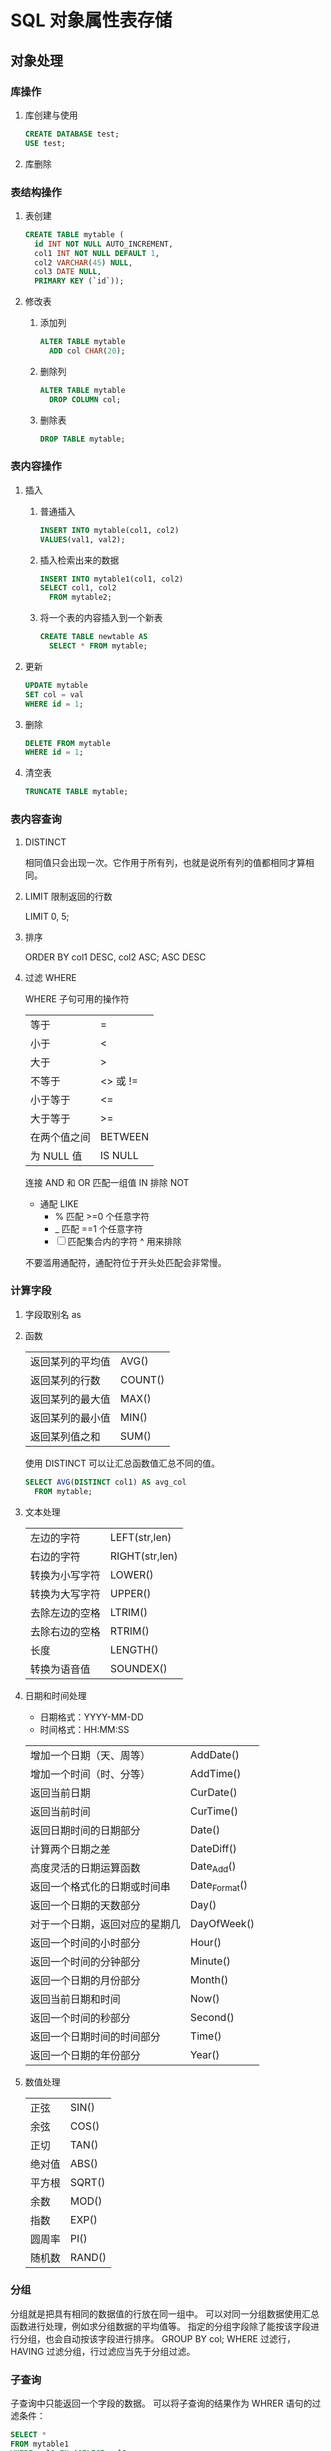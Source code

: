 * SQL 对象属性表存储
** 对象处理
*** 库操作 
**** 库创建与使用
     #+begin_src sql
       CREATE DATABASE test;
       USE test;
     #+end_src
**** 库删除
*** 表结构操作
**** 表创建
     #+begin_src sql
       CREATE TABLE mytable (
         id INT NOT NULL AUTO_INCREMENT,
         col1 INT NOT NULL DEFAULT 1,
         col2 VARCHAR(45) NULL,
         col3 DATE NULL,
         PRIMARY KEY (`id`));
     #+end_src
**** 修改表
*****  添加列
      #+begin_src sql
        ALTER TABLE mytable
          ADD col CHAR(20);
      #+end_src
***** 删除列
      #+begin_src sql
        ALTER TABLE mytable
          DROP COLUMN col;
      #+end_src
***** 删除表
      #+begin_src sql
        DROP TABLE mytable;
      #+end_src
*** 表内容操作 
**** 插入
***** 普通插入
      #+begin_src sql
        INSERT INTO mytable(col1, col2)
        VALUES(val1, val2);
      #+end_src
***** 插入检索出来的数据
      #+begin_src sql
        INSERT INTO mytable1(col1, col2)
        SELECT col1, col2
          FROM mytable2;
          #+end_src
***** 将一个表的内容插入到一个新表
      #+begin_src sql
        CREATE TABLE newtable AS
          SELECT * FROM mytable;
      #+end_src
**** 更新
      #+begin_src sql
   UPDATE mytable
   SET col = val
   WHERE id = 1;
      #+end_src
**** 删除
      #+begin_src sql
   DELETE FROM mytable
   WHERE id = 1;
      #+end_src
**** 清空表
      #+begin_src sql
   TRUNCATE TABLE mytable;
      #+end_src
*** 表内容查询
**** DISTINCT
     相同值只会出现一次。它作用于所有列，也就是说所有列的值都相同才算相同。
**** LIMIT 限制返回的行数
     LIMIT 0, 5;
**** 排序
     ORDER BY col1 DESC, col2 ASC;
     ASC DESC
**** 过滤 WHERE 
   WHERE 子句可用的操作符
   | 等于         | =        |
   | 小于         | <        |
   | 大于         | >        |
   | 不等于       | <> 或 != |
   | 小于等于     | <=       |
   | 大于等于     | >=       |
   | 在两个值之间 | BETWEEN  |
   | 为 NULL 值   | IS NULL  |


   连接 AND 和 OR
   匹配一组值 IN
   排除 NOT
   
   - 通配 LIKE 
     - % 匹配 >=0 个任意字符
     - _  匹配 ==1 个任意字符
     - [ ]  匹配集合内的字符 ^ 用来排除
   不要滥用通配符，通配符位于开头处匹配会非常慢。
***  计算字段
**** 字段取别名  as 
**** 函数
     | 返回某列的平均值 | AVG()   |
     | 返回某列的行数   | COUNT() |
     | 返回某列的最大值 | MAX()   |
     | 返回某列的最小值 | MIN()   |
     | 返回某列值之和   | SUM()   |

     使用 DISTINCT 可以让汇总函数值汇总不同的值。
     #+begin_src sql
       SELECT AVG(DISTINCT col1) AS avg_col
         FROM mytable;
     #+end_src
**** 文本处理
   | 左边的字符     | LEFT(str,len)  |
   | 右边的字符     | RIGHT(str,len) |
   | 转换为小写字符 | LOWER()        |
   | 转换为大写字符 | UPPER()        |
   | 去除左边的空格 | LTRIM()        |
   | 去除右边的空格 | RTRIM()        |
   | 长度           | LENGTH()       |
   | 转换为语音值   | SOUNDEX()      |
**** 日期和时间处理
   - 日期格式：YYYY-MM-DD
   - 时间格式：HH:MM:SS

   | 增加一个日期（天、周等）       | AddDate()     |
   | 增加一个时间（时、分等）       | AddTime()     |
   | 返回当前日期                   | CurDate()     |
   | 返回当前时间                   | CurTime()     |
   | 返回日期时间的日期部分         | Date()        |
   | 计算两个日期之差               | DateDiff()    |
   | 高度灵活的日期运算函数         | Date_Add()    |
   | 返回一个格式化的日期或时间串   | Date_Format() |
   | 返回一个日期的天数部分         | Day()         |
   | 对于一个日期，返回对应的星期几 | DayOfWeek()   |
   | 返回一个时间的小时部分         | Hour()        |
   | 返回一个时间的分钟部分         | Minute()      |
   | 返回一个日期的月份部分         | Month()       |
   | 返回当前日期和时间             | Now()         |
   | 返回一个时间的秒部分           | Second()      |
   | 返回一个日期时间的时间部分     | Time()        |
   | 返回一个日期的年份部分         | Year()        |
**** 数值处理
   | 正弦   | SIN()  |
   | 余弦   | COS()  |
   | 正切   | TAN()  |
   | 绝对值 | ABS()  |
   | 平方根 | SQRT() |
   | 余数   | MOD()  |
   | 指数   | EXP()  |
   | 圆周率 | PI()   |
   | 随机数 | RAND() |
*** 分组
   分组就是把具有相同的数据值的行放在同一组中。
  可以对同一分组数据使用汇总函数进行处理，例如求分组数据的平均值等。
   指定的分组字段除了能按该字段进行分组，也会自动按该字段进行排序。
  GROUP BY col;
  WHERE 过滤行，HAVING 过滤分组，行过滤应当先于分组过滤。
*** 子查询
   子查询中只能返回一个字段的数据。
   可以将子查询的结果作为 WHRER 语句的过滤条件：
#+begin_src sql
   SELECT *
   FROM mytable1
   WHERE col1 IN (SELECT col2
                  FROM mytable2);
   下面的语句可以检索出客户的订单数量，子查询语句会对第一个查询检索出的每个客户执行一次：

   ```sql
   SELECT cust_name, (SELECT COUNT(*)
                      FROM Orders
                      WHERE Orders.cust_id = Customers.cust_id)
                      AS orders_num
   FROM Customers
   ORDER BY cust_name;
   #+end_src
*** 连接
    连接用于连接多个表，使用 JOIN 关键字，并且条件语句使用 ON 而不是 WHERE。
    连接可以替换子查询，并且比子查询的效率一般会更快。
   可以用 AS 给列名、计算字段和表名取别名，给表名取别名是为了简化 SQL 语句以及连接相同表。
**** 内连接
     内连接又称等值连接，使用 INNER JOIN 关键字。

   ```sql
   SELECT A.value, B.value
   FROM tablea AS A INNER JOIN tableb AS B
   ON A.key = B.key;
   ```

   可以不明确使用 INNER JOIN，而使用普通查询并在 WHERE 中将两个表中要连接的列用
   等值方法连接起来。

   ```sql
   SELECT A.value, B.value
   FROM tablea AS A, tableb AS B
   WHERE A.key = B.key;
   ```

   在没有条件语句的情况下返回笛卡尔积。
**** 自连接
     自连接可以看成内连接的一种，只是连接的表是自身而已。

     一张员工表，包含员工姓名和员工所属部门，要找出与 Jim 处在同一部门的所有员工姓名。

     子查询版本

   ```sql
   SELECT name
   FROM employee
   WHERE department = (
         SELECT department
         FROM employee
         WHERE name = "Jim");
   ```

   自连接版本

   ```sql
   SELECT e1.name
   FROM employee AS e1 INNER JOIN employee AS e2
   ON e1.department = e2.department
         AND e2.name = "Jim";
   ```
**** 自然连接
     自然连接是把同名列通过等值测试连接起来的，同名列可以有多个。

     内连接和自然连接的区别：内连接提供连接的列，而自然连接自动连接所有同名列。

   ```sql
   SELECT A.value, B.value
   FROM tablea AS A NATURAL JOIN tableb AS B;
   ```
**** 外连接
   外连接保留了没有关联的那些行。分为左外连接，右外连接以及全外连接，左外连接就
   是保留左表没有关联的行。

   检索所有顾客的订单信息，包括还没有订单信息的顾客。

   ```sql
   SELECT Customers.cust_id, Orders.order_num
   FROM Customers LEFT OUTER JOIN Orders
   ON Customers.cust_id = Orders.cust_id;
   ```

   customers 表：

   | cust_id | cust_name |
   |       1 | a         |
   |       2 | b         |
   |       3 | c         |

   orders 表：

   | order_id | cust_id |
   |        1 |       1 |
   |        2 |       1 |
   |        3 |       3 |
   |        4 |       3 |

   结果：

   | cust_id | cust_name | order_id |
   |       1 | a         |        1 |
   |       1 | a         |        2 |
   |       3 | c         |        3 |
   |       3 | c         |        4 |
   |       2 | b         |     Null |
**** 组合查询
   使用 **UNION** 来组合两个查询，如果第一个查询返回 M 行，第二个查询返回 N 行，
   那么组合查询的结果一般为 M+N 行。

   每个查询必须包含相同的列、表达式和聚集函数。

   默认会去除相同行，如果需要保留相同行，使用 UNION ALL。

   只能包含一个 ORDER BY 子句，并且必须位于语句的最后。

   ```sql
   SELECT col
   FROM mytable
   WHERE col = 1
   UNION
   SELECT col
   FROM mytable
   WHERE col =2;
   ```
*** 视图

   视图是虚拟的表，本身不包含数据，也就不能对其进行索引操作。

   对视图的操作和对普通表的操作一样。

   视图具有如下好处：

   - 简化复杂的 SQL 操作，比如复杂的连接；
   - 只使用实际表的一部分数据；
   - 通过只给用户访问视图的权限，保证数据的安全性；
   - 更改数据格式和表示。

   ```sql
   CREATE VIEW myview AS
   SELECT Concat(col1, col2) AS concat_col, col3*col4 AS compute_col
   FROM mytable
   WHERE col5 = val;
   ```
*** 存储过程

   存储过程可以看成是对一系列 SQL 操作的批处理。

   使用存储过程的好处：

   - 代码封装，保证了一定的安全性；
   - 代码复用；
   - 由于是预先编译，因此具有很高的性能。

   命令行中创建存储过程需要自定义分隔符，因为命令行是以 ; 为结束符，而存储过程中也包含了分号，因此会错误把这部分分号当成是结束符，造成语法错误。

   包含 in、out 和 inout 三种参数。

   给变量赋值都需要用 select into 语句。

   每次只能给一个变量赋值，不支持集合的操作。

   ```sql
   delimiter //

   create procedure myprocedure( out ret int )
       begin
           declare y int;
           select sum(col1)
           from mytable
           into y;
           select y*y into ret;
       end //

   delimiter ;
   ```

   ```sql
   call myprocedure(@ret);
   select @ret;
   ```
*** 游标
   在存储过程中使用游标可以对一个结果集进行移动遍历。

   游标主要用于交互式应用，其中用户需要对数据集中的任意行进行浏览和修改。

   使用游标的四个步骤：

   1. 声明游标，这个过程没有实际检索出数据；
   2. 打开游标；
   3. 取出数据；
   4. 关闭游标；

   #+begin_src sql
   delimiter //
   create procedure myprocedure(out ret int)
       begin
           declare done boolean default 0;

           declare mycursor cursor for
           select col1 from mytable;
           # 定义了一个 continue handler，当 sqlstate '02000' 这个条件出现时，会执行 set done = 1
           declare continue handler for sqlstate '02000' set done = 1;

           open mycursor;

           repeat
               fetch mycursor into ret;
               select ret;
           until done end repeat;

           close mycursor;
       end //
    delimiter ;
   #+end_src
    
*** 触发器
   触发器会在某个表执行以下语句时而自动执行：DELETE、INSERT、UPDATE。

   触发器必须指定在语句执行之前还是之后自动执行，之前执行使用 BEFORE 关键字，之
   后执行使用 AFTER 关键字。BEFORE 用于数据验证和净化，AFTER 用于审计跟踪，将修
   改记录到另外一张表中。

   INSERT 触发器包含一个名为 NEW 的虚拟表。

   #+begin_src sql
   CREATE TRIGGER mytrigger AFTER INSERT ON mytable
   FOR EACH ROW SELECT NEW.col into @result;

   SELECT @result; -- 获取结果
   #+end_src

   DELETE 触发器包含一个名为 OLD 的虚拟表，并且是只读的。

   UPDATE 触发器包含一个名为 NEW 和一个名为 OLD 的虚拟表，其中 NEW 是可以被修改
   的，而 OLD 是只读的。

   MySQL 不允许在触发器中使用 CALL 语句，也就是不能调用存储过程。
*** 事务管理

   基本术语：

   - 事务（transaction）指一组 SQL 语句；
   - 回退（rollback）指撤销指定 SQL 语句的过程；
   - 提交（commit）指将未存储的 SQL 语句结果写入数据库表；
   - 保留点（savepoint）指事务处理中设置的临时占位符（placeholder），你可以对它发布回退（与回退整个事务处理不同）。

   不能回退 SELECT 语句，回退 SELECT 语句也没意义；也不能回退 CREATE 和 DROP 语句。

   MySQL 的事务提交默认是隐式提交，每执行一条语句就把这条语句当成一个事务然后进行提交。当出现 START TRANSACTION 语句时，会关闭隐式提交；当 COMMIT 或 ROLLBACK 语句执行后，事务会自动关闭，重新恢复隐式提交。

   通过设置 autocommit 为 0 可以取消自动提交；autocommit 标记是针对每个连接而不是针对服务器的。

   如果没有设置保留点，ROLLBACK 会回退到 START TRANSACTION 语句处；如果设置了保留点，并且在 ROLLBACK 中指定该保留点，则会回退到该保留点。

   ```sql
   START TRANSACTION
   // ...
   SAVEPOINT delete1
   // ...
   ROLLBACK TO delete1
   // ...
   COMMIT
   ```
*** 字符集

   基本术语：

   - 字符集为字母和符号的集合；
   - 编码为某个字符集成员的内部表示；
   - 校对字符指定如何比较，主要用于排序和分组。

   除了给表指定字符集和校对外，也可以给列指定：

   ```sql
   CREATE TABLE mytable
   (col VARCHAR(10) CHARACTER SET latin COLLATE latin1_general_ci )
   DEFAULT CHARACTER SET hebrew COLLATE hebrew_general_ci;
   ```

   可以在排序、分组时指定校对：

   ```sql
   SELECT *
   FROM mytable
   ORDER BY col COLLATE latin1_general_ci;
   ```

*** 权限管理

   MySQL 的账户信息保存在 mysql 这个数据库中。

   ```sql
   USE mysql;
   SELECT user FROM user;
   ```

   **创建账户** 

   新创建的账户没有任何权限。

   ```sql
   CREATE USER myuser IDENTIFIED BY 'mypassword';
   ```

   **修改账户名** 

   ```sql
   RENAME myuser TO newuser;
   ```

   **删除账户** 

   ```sql
   DROP USER myuser;
   ```

   **查看权限** 

   ```sql
   SHOW GRANTS FOR myuser;
   ```

   **授予权限** 

   账户用 username@host 的形式定义，username@% 使用的是默认主机名。

   ```sql
   GRANT SELECT, INSERT ON mydatabase.* TO myuser;
   ```

   **删除权限** 

   GRANT 和 REVOKE 可在几个层次上控制访问权限：

   - 整个服务器，使用 GRANT ALL 和 REVOKE ALL；
   - 整个数据库，使用 ON database.\*；
   - 特定的表，使用 ON database.table；
   - 特定的列；
   - 特定的存储过程。

   ```sql
   REVOKE SELECT, INSERT ON mydatabase.* FROM myuser;
   ```

   **更改密码** 

   必须使用 Password() 函数

   ```sql
   SET PASSWROD FOR myuser = Password('new_password');
   ```

**** 无密码登录
    $HOME/.my.cnf 文件来读取特定的启动命令和设置。
    [client]
    password = test
    $ chmod 400 .my.cnf
* oracle
  1、查找表的所有索引（包括索引名，类型，构成列）：
  select t.*,i.index_type from user_ind_columns t,user_indexes i where t.index_name = i.index_name and t.table_name = i.table_name and t.table_name = 要查询的表
  2、查找表的主键（包括名称，构成列）：
  
  select cu.* from user_cons_columns cu, user_constraints au where cu.constraint_name = au.constraint_name and au.constraint_type = 'P' and au.table_name = 要查询的表
  
  3、查找表的唯一性约束（包括名称，构成列）：
  select column_name from user_cons_columns cu, user_constraints au where cu.constraint_name = au.constraint_name and au.constraint_type = 'U' and au.table_name = 要查询的表
  
  4、查找表的外键（包括名称，引用表的表名和对应的键名，下面是分成多步查询）：
  select * from user_constraints c where c.constraint_type = 'R' and c.table_name = 要查询的表
  
查询外键约束的列名：
select * from user_cons_columns cl where cl.constraint_name = 外键名称

查询引用表的键的列名：
select * from user_cons_columns cl where cl.constraint_name = 外键引用表的键名

5、查询表的所有列及其属性
select t.*,c.COMMENTS from user_tab_columns t,user_col_comments c where t.table_name = c.table_name and t.column_name = c.column_name and t.table_name = 要查询的表

6、查询所有表
select* from tabs
* Tsql
** 安装
*** Import the public repository GPG keys:
   wget -qO- https://packages.microsoft.com/keys/microsoft.asc | sudo apt-key add -
*** 添加到仓库列表 Register the Microsoft SQL Server Ubuntu repository:
    sudo add-apt-repository "$(wget -qo- https://packages.microsoft.com/config/ubuntu/16.04/mssql-server-2017.list)"
*** 安装
    sudo apt-get update
    sudo apt-get install -y mssql-server
*** 设置 sa 的密码
    sudo /opt/mssql/bin/mssql-conf setup
*** 运行
    systemctl status mssql-server
*** 远程连接, 防火墙打开 1433 端口
** 连接
   sqlcmd -S localhost -U SA -P '<YourPassword>'
   tsql -S 127.0.0.1 -U sa -P Wuming123  
   If you later decide to connect remotely, specify the machine name or IP address for the -S parameter, and make sure port 1433 is open on your firewall.
   远程连接 确保端口 1433 打开
** 数据类型
*** 精确数值类型
    bigint	-9,223,372,036,854,775,808	9,223,372,036,854,775,807
    int	2,147,483,648	2,147,483,647
    smallint	-32,768	32,767
    tinyint	0	255
    bit	0	1
    decimal	-10 ^ 38 加 1	10 ^ 38 -1
    numeric	-10 ^ 38 加 1	10 ^ 38 -1
    money	-922,337,203,685,477.5808	+922,337,203,685,477.5807
    smallmoney	-214,748.3648	+214,748.3647
    数字和小数是固定精度和标度数据类型，在功能上等效。

*** 近似数值类型
    Float	-1.79E + 308	1.79E + 308
    Real	-3.40E + 38	3.40E + 38
*** 日期和时间类型
    datetime (3.33 毫秒精度)
    1753 年 1 月 1 日	9999 年 12 月 31 日
    
    smalldatetime(1 分钟精度)
    1900 年 1 月 1 日	2079 年 6 月 6 日
    
    date(1 天的精度。在 SQL Server 2008 中引入)
    0001 年 1 月 1 日	9999 年 12 月 31 日
    
    datetimeoffset(100 纳秒的精度。在 SQL Server 2008 中引入)
    0001 年 1 月 1 日
    9999 年 12 月 31 日
    
    datetime2(100 纳秒的精度。在 SQL Server 2008 中引入)
    0001 年 1 月 1 日	9999 年 12 月 31 日
    
    time(100 纳秒的精度。在 SQL Server 2008 中引入)
    00：00：00.0000000	23：59：59.9999999
*** 字符型
     char 固定长度的非 Unicode 字符数据，最大长度为 8,000 个字符。
     varchar 最大长度为 8,000 个字符的可变长度非 Unicode 数据。
     Varchar (max) 可变长度的非 Unicode 数据，最大长度为 231 个字符（在 SQL Server 2005 中引入）。
     text 可变长度非 Unicode 数据，最大长度为 2,147,483,647 个字符。

*** Unicode
    nchar 固定长度的 Unicode 数据，最大长度为 4,000 个字符。
    nvarchar 最大长度为 4,000 个字符的可变长度 Unicode 数据。
    Nvarchar (max) 最大长度为 230 个字符的可变长度 Unicode 数据（在 SQL Server 2005 中引入）。
    ntext 最大长度为 1,073,741,823 个字符的可变长度 Unicode 数据。

*** 二进制字符串
 binary 固定长度二进制数据，最大长度为 8,000 字节。
 varbinary 最大长度为 8,000 字节的可变长度二进制数据。
 varbinary(max) 最大长度为 231 字节的可变长度二进制数据（在 SQL Server 2005 中引入）。
 image 最大长度为 2,147,483,647 字节的可变长度二进制数据。

*** 其他数据类型
    SQL_VARIANT -存储各种 SQL Server 支持的数据类型的值，text，ntext 和 timestamp 除外。
    TIMESTAMP -时间戳是指格林威治时间 1970 年 01 月 01 日 00 时 00 分 00 秒(北京时间 1970 年 01 月 01 日 08 时 00 分 00 秒)起至现在的总秒数。
    UNIQUEIDENTIFIER  -存储全局唯一标识符（GUID）。
    XML -存储 XML 数据。 您可以将 XML 实例存储在列或变量中（在 SQL Server 2005 中引入）。
    CURSOR -对游标的引用。
    TABLE -存储结果集以供稍后处理。
    HIERARCHYID -用于表示层次结构中位置的可变长度的系统数据类型（在 SQL Server 2008 中引入）。

** 使用
*** 显示库属性
**** 显示库 
     select [name] from [sysdatabases] order by [name]
     select name from sysdatabases
**** 显示库表
     select [id], [name] from [sysobjects] where [type] = 'u' order by [name]
     SELECT name FROM sysobjects WHERE xtype = 'U'
*** 操作库
**** 创建
     CREATE DATABASE $DATABASENAME
**** 删除
     DROP DATBASE $DATABASENAME
**** 使用某个库
     use $NAME
*** 操作表
**** 创建表
     字段自增 IDENTITY(1, 1)
  #+BEGIN_SRC sql
      CREATE TABLE $tablename( 
       ID   INT              NOT NULL, 
       NAME VARCHAR (20)     NOT NULL, 
       AGE  INT              NOT NULL, 
       ADDRESS  CHAR (25) , 
       SALARY   DECIMAL (18, 2),        
       PRIMARY KEY (ID));
  #+END_SRC
**** 删除表
     DROP TABLE $table_name;
**** 插入记录
     INSERT INTO $table_name [(column1, column2, column3,...columnN)]   
     VALUES (value1, value2, value3,...valueN); 

     所有列添加值，请确保值的顺序与表中的列的顺序相同。 
     INSERT INTO TABLE_NAME VALUES (value1,value2,value3,...valueN);
**** 使用另一个表填充一个表
     #+BEGIN_SRC sql
       INSERT INTO first_table_name  
               SELECT column1, column2, ...columnN  
                 FROM second_table_name 
                     [WHERE condition];
     #+END_SRC
**** 查询
     SELECT 语句用于从以结果表的形式返回从数据库中提取的数据。 这些结果表称为结果集。
     SELECT column1, column2, columnN FROM table_name;
**** 查几条
     SELECT TOP $N * FROM $tablename
**** 更新（UPDATE)
     #+BEGIN_SRC sql
         UPDATE table_name 
         SET column1 = value1, column2 = value2...., columnN = valueN 
         WHERE [condition];
     #+END_SRC

  您可以使用 AND 或 OR 运算符组合 N 个条件。

**** 删除（DELETE)
     #+BEGIN_SRC sql
     DELETE FROM table_name 
     WHERE [condition]; 
     #+END_SRC
**** 排序 ORDER BY
     #+BEGIN_SRC sql
          SELECT column-list  
       FROM table_name  
       [WHERE condition]  
       [ORDER BY column1, column2, .. columnN] [ASC | DESC];
       您可以在 ORDER BY 子句中使用多个列。 确保您使用的任何列进行排序，该列应该在列表中。
     #+END_SRC
**** 分组 GROUP BY
  #+BEGIN_SRC sql
  SELECT column1, column2 
  FROM table_name 
  WHERE [ conditions ] 
  GROUP BY column1, column2 
  ORDER BY column1, column2 

  SELECT NAME, SUM(SALARY) as [sum of salary] FROM CUSTOMERS 
     GROUP BY NAME;

  SELECT NAME, SUM(SALARY) as [sum of salary] FROM CUSTOMERS 
     GROUP BY NAME 
  #+END_SRC
**** 唯一 DISTINCT
     消除所有重复记录并仅提取唯一记录。
 #+BEGIN_SRC 
  SELECT DISTINCT column1, column2,.....columnN  
  FROM table_name 
  WHERE [condition] 
 #+END_SRC
**** 连接表
 #+BEGIN_SRC sql

  SELECT ID, NAME, AGE, AMOUNT 
     FROM CUSTOMERS, ORDERS 
     WHERE  CUSTOMERS.ID = ORDERS.CUSTOMER_ID 
  OR 

  SELECT A.ID, A.NAME, A.AGE, B.AMOUNT 
  FROM CUSTOMERS A inner join  ORDERS B on A.ID = B.Customer_ID 
 #+END_SRC
***** 连接类型:
   INNER JOIN -当两个表中都有匹配项时返回行。
   LEFT JOIN -返回左侧表中的所有行，即使右表中没有匹配项。
   RIGHT JOIN -返回右表中的所有行，即使左表中没有匹配项。
   FULL JOIN -在其中一个表中存在匹配项时返回行。
   SELF JOIN -这用于将表连接到自身，就像该表是两个表，临时重命名 MS SQL Server 语句中的至少一个表。
   CARTESIAN JOIN -返回两个或多个联接表中的记录集的笛卡尔乘积。

**** 子查询
  #+BEGIN_SRC sql
    SELECT column_name [, column_name ] 
    FROM   table1 [, table2 ] 
    WHERE  column_name OPERATOR 
       (SELECT column_name [, column_name ] 
       FROM table1 [, table2 ] 
       [WHERE]) 
   
    SELECT *  
       FROM CUSTOMERS
       WHERE ID IN (SELECT ID FROM CUSTOMERS WHERE SALARY > 4500)


    INSERT INTO table_name [ (column1 [, column2 ]) ] 
       SELECT [ *|column1 [, column2 ] 
       FROM table1 [, table2 ] 
       [ WHERE VALUE OPERATOR ]

    UPDATE table 
    SET column_name = new_value 
    [ WHERE OPERATOR [ VALUE ] 
       (SELECT COLUMN_NAME 
       FROM TABLE_NAME) 
       [ WHERE) ] 
   
    DELETE FROM TABLE_NAME 
    [ WHERE OPERATOR [ VALUE ] 
       (SELECT COLUMN_NAME 
       FROM TABLE_NAME) 
       [ WHERE) ] 
  #+END_SRC
**** 联合表 union
     字段必须相同, 字段值必须不同 
    字段值相同 ，用 union all 
    
** 存储过程
用于通过将相同的数据存储在数据库中来节省写入代码的时间，并通过传递参数获得所需的输出。

!可以用 ALERT 代替 Create
#+BEGIN_SRC sql
Create procedure <procedure_Name> 
As 
Begin 
<SQL Statement> 
End 
Go
#+END_SRC
#+BEGIN_SRC sql

    CREATE PROCEDURE SelectCustomerstabledata 
    AS 
    SELECT * FROM Testdb.Customers 
    GO
#+END_SRC
** 事务
   事务是针对数据库执行的工作单元。 事务是以逻辑顺序完成的单元或工作序列，无论是以用户的手动方式还是以某种数据库程序自动进行。
   实际上，你常常会将许多 SQL 操作分成一组事务一起执行。
*** 事务属性
事务具有以下四个标准属性，通常由首字母缩写 ACID 简称 -
原子性 -确保工作单元内的所有操作成功完成; 否则，事务在故障点处中止，并且先前的操作被回滚到它们的原先状态。
一致性 -确保数据库在成功提交的事务后正确更改状态。
隔离性 -事务之间是独立运行互不相关的。
持久性 -事务一旦被执行,即使系统故障,其结果依然有效。
*** 事务控制
    COMMIT-提交事务。
    ROLLBACK -回滚事务。
    SAVEPOINT -创建事务的回滚节点。
    SET TRANSACTION -设置事务名称。
    
    事务控制命令仅与 DML 命令 INSERT，UPDATE 和 DELETE 一起使用。 在创建表或删除它们时，不能使用它们，因为这些操作会在数据库中自动提交。
    为了在 MS SQL Server 中使用事务控制命令，我们必须以“begin tran”或 begin transaction 命令开始事务，否则这些命令将不起作用。

**** commit 命令
     COMMIT 命令是用于将事务调用的更改保存到数据库的事务命令。 此命令将自上次 COMMIT 或 ROLLBACK 命令以来将所有事务保存到数据库。
     
Begin Tran 
DELETE FROM CUSTOMERS 
   WHERE AGE = 25 
COMMIT 

**** ROLLBACK 命令
     ROLLBACK 命令是用于撤销尚未保存到数据库的事务的事务性命令。 此命令只能用于在发出最后一个 COMMIT 或 ROLLBACK 命令后撤消事务。

语法
以下是 ROLLBACK 命令的语法。

ROLLBACK
例
请参考具有以下记录的 CUSTOMERS 表:

ID  NAME       AGE       ADDRESS            SALARY 
1   Ramesh     32        Ahmedabad          2000.00 
2   Khilan     25        Delhi              1500.00 
3   kaushik    23        Kota               2000.00 
4   Chaitali   25        Mumbai             6500.00 
5   Hardik     27        Bhopal             8500.00 
6   Komal      22        MP                 4500.00 
7   Muffy      24        Indore             10000.00 
下面的命令将从 CUSTOMERS 表中删除年龄等于 25 的用户记录，然后使用 ROLLBACK 命令,回滚数据。

Begin Tran 
DELETE FROM CUSTOMERS 
   WHERE AGE = 25; 
ROLLBACK
使用 ROLLBACK 命令,删除操作不会影响表中的数据,执行后 CUSTOMERS 表结果集如下:
**** SAVEPOINT 命令
SAVEPOINT 命令可以使事务回滚到某个点节点，而不回滚整个事务。

语法
以下是 SAVEPOINT 命令的语法。

SAVE TRANSACTION SAVEPOINT_NAME
此命令仅用于在事务语句之间创建 SAVEPOINT。ROLLBACK 命令用于撤消一组事务。

以下是回滚到一个事务节点的语法。

ROLLBACK TO SAVEPOINT_NAME
在下面的示例中，我们将从 CUSTOMERS 表中删除三个不同的记录。 我们将在每次删除之前创建一个 SAVEPOINT，以便我们可以随时将 ROLLBACK 任何 SAVEPOINT 返回到其原始状态的相应数据。

例
请参考具有以下记录的 CUSTOMERS 表:

ID  NAME       AGE       ADDRESS          SALARY 
1   Ramesh     32        Ahmedabad        2000.00 
2   Khilan     25        Delhi            1500.00 
3   kaushik    23        Kota             2000.00 
4   Chaitali   25        Mumbai           6500.00 
5   Hardik     27        Bhopal           8500.00 
6   Komal      22        MP               4500.00 
7   Muffy      24        Indore           10000.00 
以下是一系列操作

Begin Tran 
SAVE Transaction SP1 
Savepoint created. 
DELETE FROM CUSTOMERS WHERE ID = 1  
1 row deleted. 
SAVE Transaction SP2 
Savepoint created. 
DELETE FROM CUSTOMERS WHERE ID = 2 
1 row deleted.
SAVE Transaction SP3 
Savepoint created. 
DELETE FROM CUSTOMERS WHERE ID = 3 
1 row deleted.
三个删除已经发生，但是，我们改变了主意，决定 ROLLBACK 到 SAVEPOINT，我们确定为 SP2。 因为 SP2 是在第一次删除后创建的，所以最后两个删除被撤消

ROLLBACK Transaction SP2 
Rollback complete. 
请注意，我们回滚到 SP2 后，相当于只发生了第一次删除。

SELECT * FROM CUSTOMERS 
查询后的结果为 6 条记录:

ID  NAME       AGE       ADDRESS          SALARY 
2   Khilan     25        Ahmedabad        1500.00 
3   kaushik    23        Kota             2000.00 
4   Chaitali   25        Mumbai           6500.00 
5   Hardik     27        Bhopal           8500.00 
6   Komal      22        MP               4500.00 
7   Muffy      24        Indore           10000.00 
SET TRANSACTION 命令
SET TRANSACTION 命令可用于启动数据库事务。 此命令用于指定随后事务的特性。

语法
以下是 SET TRANSACTION 语法。

SET TRANSACTION ISOLATION LEVEL <Isolationlevel_name>
** 索引
 数据库中的索引与书本目录的索引方式非常相似
 索引加快了 SELECT 查询和 WHERE 子句，但它降低了 UPDATE 和 INSERT 语句的数据输入速度

 创建索引涉及 CREATE INDEX 语句，它允许你对索引进行命名，指定表和要索引的列，并指示索引是按升序还是按降序排列。
 索引也可以是唯一的，类似于 UNIQUE 约束，索引防止在具有索引的列的组合中出现重复条目。

CREATE INDEX 命令
以下是 CREATE INDEX 的基本语法。

语法
CREATE INDEX index_name ON table_name
单列索引
单列索引是基于仅一个表的单列创建的索引。以下是基本语法。

语法
CREATE INDEX index_name 
ON table_name (column_name)
例
CREATE INDEX singlecolumnindex 
ON customers (ID)
唯一索引
唯一索引不仅用于查找性能的提升，还可用于约束数据的完整性。唯一索引不允许将任何重复值插入到表中。以下是基本语法。

语法
CREATE UNIQUE INDEX index_name 
on table_name (column_name)
例
CREATE UNIQUE INDEX uniqueindex 
on customers (NAME)
复合索引
复合索引是对表的两个或多个列设置索引。以下是基本语法。

语法
CREATE INDEX index_name on table_name (column1, column2) 
例
CREATE INDEX compositeindex 
on customers (NAME, ID)
无论是创建单列索引还是复合索引，请考虑您可能在查询的 WHERE 子句中频繁使用的列作为过滤条件。

如果只使用一列，则应该选择单列索引。 如果在 WHERE 子句中经常使用两个或多个列作为过滤器，则复合索引将是最佳选择。

隐式索引
隐式索引是在创建对象时由数据库服务器自动创建的索引。 一般情况下数据库会将自动为主键约束和唯一约束创建索引。

DROP INDEX 命令
可以使用 MS SQL SERVER DROP 命令删除索引。 丢弃索引时应小心，因为性能可能会减慢，也可能得到改善。

语法
下面是基本的语法。

DROP INDEX tablename.index_name
什么时候避免索引？
虽然索引旨在提高数据库的性能，但有时应避免使用它们。以下几种情况应重新考虑是否使用索引

不应在小表上使用索引。

经常进行大批量更新或插入操作的表不应设置索引。

不应在可能含大量 NULL 值的列上使用索引。

频繁操作的列不应设置索引。

** 函数
*** 内置函数列表
    计数- COUNT 聚合函数用于计算在数据库表中的行数。
    max- MAX 聚合功能可以选择某列的最高（最大）值。
    MIN- MIN 聚合函数允许选择了某列的最低（最小）值。
    AVG- AVG 聚合函数选择对某些表列的平均值。
    SUM- SUM 聚合函数允许选择总让数字列。
    SQRT-这用于产生一个给定数目的平方根。
    RAND-这是用于产生使用 SQL 命令的随机数。
    concat-这是用来连接多个参数的参数。
*** 字符串函数
    ASCII('word') 字符转 ascii 码 
    CHAR() 输出 Ascii 码对应的字符
    Select CHAR(97)
    
    NCHAR（） 输出 Unicode 值对应的字符
    Select NCHAR(300)

    CHARINDEX（） 索引值, 忽略大小写
    Select CHARINDEX('G', 'KING') 
    以下查询将给出给定字符串表达式“KING”的“G”字符的起始位置。

    LEFT（） 制定长度的串
    给定字符串的左边部分，直到指定的字符数作为给定字符串的输出。
    Select LEFT('WORLD', 4)

RIGHT（）
给定字符串的右边部分，直到指定的字符数作为给定字符串的输出。
下面的查询将给出'DIA'字符串 3 个给定字符串'INDIA'的字符数。
Select RIGHT('INDIA', 3)

SUBSTRING（）
基于开始位置值和长度值的字符串的一部分将作为给定字符串的输出。
Select SUBSTRING ('WORLD', 1,3) 

LEN（）
字符数将作为给定字符串表达式的输出。
Select LEN('HELLO') 

LOWER（）
小写字符串将作为给定字符串数据的输出。

UPPER（）
大写字符串将作为给定字符串数据的输出。
Select UPPER('SqlServer')

LTRIM（）
字符串表达式将在删除前导空白后作为给定字符串数据的输出。
Select LTRIM('   WORLD')

RTRIM（）
字符串表达式将在删除尾部空格后作为给定字符串数据的输出。
Select RTRIM('INDIA   ') 

REPLACE（）
在用指定字符替换指定字符的所有出现后，字符串表达式将作为给定字符串数据的输出。
Select REPLACE('INDIA', 'I', 'K')

REPLICATE（）
重复字符串表达式将作为指定次数的给定字符串数据的输出。
以下查询将为“WORLD”字符串数据提供“WORLDWORLD”字符串。
Select REPLICATE('WORLD', 2)

REVERSE（）
反向字符串表达式将作为给定字符串数据的输出。
下面的查询将给出'WORLD'字符串数据的'DLROW'字符串。
Select REVERSE('WORLD')

SOUNDEX（）
返回四字符（SOUNDEX）代码，以评估两个给定字符串的相似性。
下面的查询将为'Smith'，'Smyth'字符串给出'S530'。
Select SOUNDEX('Smith'), SOUNDEX('Smyth')

DIFFERENCE（）
整数值将作为给定的两个表达式的输出。
以下查询将给出 4 个“Smith”，“Smyth”表达式。

Select Difference('Smith','Smyth') 
注 -如果输出值为 0，表示给定 2 个表达式之间的相似度较弱或没有相似性。

SPACE（）
字符串来作为的空格指定数量的输出。
下面的查询将给出'I LOVE INDIA'。

Select 'I'+space(1)+'LOVE'+space(1)+'INDIA'
STUFF（）
字符串表达式将作为给定字符串数据的输出，在从起始字符替换为指定字符的指定长度之后。

例
下面的查询将给出'ABCDEFGH'字符串数据的'AIJKFGH'字符串作为给定的起始字符和长度分别为 2 和 4，'IJK'作为指定的目标字符串。

Select STUFF('ABCDEFGH', 2,4,'IJK') 
STR（）
字符数据将作为给定数字数据的输出。

例
以下查询将给定 187.37 的 187.37，基于指定的长度为 6 和十进制为 2。

Select STR(187.369,6,2) 
UNICODE（）
整数值将作为给定表达式的第一个字符的输出。

例
以下查询将为 82 提供“RAMA”表达式。

Select UNICODE('RAMA') 
QUOTENAME（）
给定字符串将作为输出与指定的分隔符。

例
以下查询将为给定的“RAMA”字符串指定“RAMA”，因为我们指定双引号作为分隔符。

Select QUOTENAME('RAMA','"') 
PATINDEX（）
需要从指定的“I”位置的给定表达式开始第一个出现的位置。

下面的查询将给出'INDIA'的 1。
Select PATINDEX('I%','INDIA') 

FORMAT（）
给定表达式将作为具有指定格式的输出。
下面的查询将给出'星期一，2015 年 11 月 16 日'的 getdate 函数按照指定的格式，'D'表示星期名称。
SELECT FORMAT ( getdate(), 'D') 

CONCAT（）
单个字符串将作为输出，连接给定的参数值后。
以下查询将给出给定参数的'A，B，C'。

Select CONCAT('A',',','B',',','C') 
*** 日期函数
    GETDATE（）
    它将返回当前日期和时间。

    DATEPART（）
    它将返回日期或时间的一部分。

DATEPART(datepart, datecolumnname)
例
示例 1 -以下查询将返回 MS SQL Server 中当前日期的一部分。

Select datepart(day, getdate()) as currentdate
示例 2 -以下查询将返回当前月份在 MS SQL Server 中的部分。

Select datepart(month, getdate()) as currentmonth
DATEADD（）
它将通过加或减日期和时间间隔显示日期和时间。

语法
上述函数的语法:

DATEADD(datepart, number, datecolumnname)
例
以下查询将返回 MS SQL Server 中当前日期和时间之后 10 天的日期和时间。

Select dateadd(day, 10, getdate()) as after10daysdatetimefromcurrentdatetime 
DATEDIFF（）
它将显示两个日期之间的日期和时间。

语法
上述函数的语法:

DATEDIFF(datepart, startdate, enddate)
例
以下查询将返回 MS SQL Server 中 2015-11-16 和 2015-11-11 之间的时间差异。

Select datediff(hour, 2015-11-16, 2015-11-11) as 
differencehoursbetween20151116and20151111 
CONVERT（）
它将以不同的格式显示日期和时间。

语法
上述函数的语法:

CONVERT(datatype, expression, style)
例
以下查询将以不同格式在 MS SQL Server 中返回日期和时间。

SELECT CONVERT(VARCHAR(19),GETDATE()) 
SELECT CONVERT(VARCHAR(10),GETDATE(),10) 
SELECT CONVERT(VARCHAR(10),GETDATE(),110)
*** 数值函数
MS SQL Server 数字函数可以应用于数值数据，并返回数值数据。

下面是带有示例的数值函数列表。

ABS（）
输出给定值的绝对值。

例
以下查询将输出-22 的绝对值:22。

Select ABS(-22)
ACOS（）
输出给定值的反余弦值。

例
以下查询将输出 0 的反余弦值:1.5707963267948966。

Select ACOS(0)
ASIN（）
输出给定值的正弦值。

例
以下查询将输出 0 的正弦值:0。

Select ASIN(0)
ATAN（）
输出给定值的反正切值。

例
以下查询将输出 0 的反正切值:0。

Select ATAN(0)
ATN2（）
输出给定值的方位角，也可以理解为计算复数 x+yi 的幅角。

例
以下查询将输出(0,-1)的方位角:0。

Select ATN2(0, -1)
请参考具有以下记录的 CUSTOMERS 表:

ID  NAME       AGE       ADDRESS             SALARY 
1   Ramesh     32        Ahmedabad           2000.00 
2   Khilan     25        Delhi               1500.00 
3   kaushik    23        Kota                2000.00 
4   Chaitali   25        Mumbai              6500.00 
5   Hardik     27        Bhopal              8500.00 
6   Komal      22        MP                  4500.00 
7   Muffy      24        Indore              10000.00 
BETWEEN（）
输出给定的两个表达式之间的值。

例
以下实例将输出薪水区间在 2000 到 8500 之间的所有薪水值:

SELECT salary from customers where salary between 2000 and 8500
上述命令将产生以下结果集:

salary 
2000.00 
2000.00 
6500.00 
8500.00 
4500.00
MIN（）
输出给定参数的最小值。

例
以下查询将给出 customers 表中'salary'最低值'1500.00'。

Select MIN(salary)from CUSTOMERS
MAX（）
输出给定参数的最大值。

例
以下查询将给出 customers 表中'salary'最大值'10000.00'。

Select MAX(salary)from CUSTOMERS
SQRT（）
输出给定值的平方根。

例
以下查询将输出 4 的平方根:2。

Select SQRT(4)
PI（）
该函数会输出 PI(Π)的值。

例
下面的查询将输出 3.14159265358979

Select PI()
CEILING（）
给定值向上舍入(正向无穷大的方向)后输出。

例
下面的查询将输出 124。

Select CEILING(123.25)
FLOOR（）
给定值向下舍入(正向无穷小的方向)后输出。

Select FLOOR(123.25) 
下面的查询将输出 0。Select LOG(1) 
** 语句
*** return
命令用于结束当前程序的执行,返回到上一个调用它的程序或其他程序,其语法格式如下:

return   整数值或变量

return 语句要指定返回值,如果没有指定返回值,SQL Server 系统会根据程序执行的结果返回一个内定值,返回值含义如下所示:

返回值                        含义

0                                 程序执行成功

-1                               找不到对象

-2                               数据类型错误

-3                               死锁

-4                               违反权限原则

-5                               语法错误

-6                               用户造成的一般错误

-7                               资源错误

-8                               非致使的内部错误

-9                               已经达到系统的权限

-10,-11                      致使的内部不一致错误

-12                             表或指针破坏

-13                             数据库破坏

-14                             硬件错误
*** 流程控制
    BEGIN...END
    BREAK
    GOTO
    CONTINUE
    IF...ELSE
    WHILE
    RETURN
    WAITFOR
** 例子
   #+BEGIN_SRC sql
       DECLARE @var INT
          SET @var=5
          IF (@var>3)
          PRINT 'var 大于 3'
          ELSE
          PRINT 'here'
          go
   #+END_SRC
** set @docdate1=DATEADD(mm,  DATEDIFF(mm,0,@Monthid),  0)   --本月第一天
--set @ThisMonthBeginDay=dateadd(day,27,dateadd(month,-1,DATEADD(mm,  DATEDIFF(mm,0,@Monthid),  0))) --上月 28 号零点
--set @ThisMonthEndDay=dateadd(ms,-3,dateadd(day,27,DATEADD(mm,DATEDIFF(mm,0,@Monthid),0)))    --本月 27 号 23 点 59 分 59 秒
set @docdate2=DATEADD(ms,-3,DATEADD(mm,1,DATEADD(mm,DATEDIFF(mm,0,@Monthid),0)))  --本月最后一天 23 点 59 分 59
** 子查询
   #+BEGIN_SRC sql
       SELECT * from  (
       SELECT   1  AS ID , 'zs' AS  CustomerName
       union
       SELECT   2  AS ID , 'lis' AS  CustomerName
       )a where ID=1
   #+END_SRC
** if  
   
if exists (select 1 where 1<>1)
	begin
		select 'hell'
	end
  
select a from atable
where exists (select * from xx)

any 
where x< ANY (select Y ...) 读成 “ where , for some Y,  X is less than Y"
** 权限管理 ( 保护数据 )
*** 赋予权限 
    GRANT INSERT
      ON customers
      TO mary
给 mary 对表 customers 插入的权限
** 检索数据
** 修改
*** 修改表结构 
    alter table
*** 视图
    create view
    drop view
*** 索引
    create index
    drop index
*** 模式
    create schema
*** Domain
*** 访问控制
    grant 
    revoke
*** 事务控制
    commit
    rollback
    set transaction
*** 编程 sql
    declare 定义查询游标
    explain
    open 
    fetch
    close 关闭游标
    prepare
    execute
** 常量 
   DAYS 天
** 字符串函数
   --截取字符串左边 3 个字符--
   select LEFT('Welcome to China!',7) as 结果 1
   --截取字符串右边 4 个字符--
   select RIGHT('Welcome to China!',6) as 结果 2
--截取字符串中间 6 个字符（第二个从哪个字符下标开始）
select SUBSTRING('Welcome to China!',9,2) as 结果 3
FIBillAmount
FIBillLackAmount
=======
*** 时间常量 
** 日期时间格式
   yyyy-mm-dd hh:mm:ss
** 浮点函数
 fabs(f1-f2)
 if( fabs(f1-f2) < 预先指定的精度）
** sp_executesql
   execute 相信大家都用的用熟了，简写为 exec,除了用来执行存储过程，一般都用来执行动态 Sql 
   sp_executesql，sql2005 中引入的新的系统存储过程，也是用来处理动态 sql 的, 如： 
  
   exec sp_executesql @sql, N'@count int out,@id varchar(20)', @cou out ,@id 
 @sql 为拼成的动态 sql 
 N'@count int out,@id varchar(20)'为拼成的动态 sql 内的参数列表 
 @cou out,@id 为为动态 sql 内参数列表提供值的外部参数列表 

 那么它们之间有什么区别呢？ 

 １，它们之间最大的区别是嵌入式的参数，如下面一个语句 
 #+BEGIN_SRC sql
   declare @sql   nvarchar(2000) 
   declare @id varchar(20) 
   set @id='1' 
   set @sql='select count(*) from emp where id=' + @id 
   exec @sql 
 #+END_SRC
 我想把得到的 count(*)传出来，用传统的 exec 是不好办到的，但是用 sp_executesql 则很容易就办到了： 
 #+BEGIN_SRC sql
   declare @sql nvarchar(2000) 
   declare @cou int 
   declare @id varchar(20) 
   set @id='1' 
   set @sql='select @count=count(*) from emp where id=@id' 
   exec sp_executesql @sql, N'@count int out,@id varchar(20)', @cou out ,@id 
   print @cou 
 #+END_SRC

 2.性能 
 可以看到，如果用 exec，由于每次传入的@id 不一样，所以每次生成的@sql 就不一样，这样每执行一次 Sql2005 就必须重新将要执行的动态 Sql 重新编译一次 
 但是 sp_executesql 则不一样，由于将数值参数化，要执行的动态 Sql 永远不会变化，只是传入的参数的值在变化，那每次执行的时候就秒用重新编译，速度自然快多了哈！ 

 注意： 
 １.sp_executesql 要求动态 Sql 和动态 Sql 参数列表必须是 Nvarchar，比如上个例子的@sql,N'@count int out,@id varchar(20)'我记得在 sql2005 中 Varchar 也可以的，但是我打了 Sp3 补丁后就不行了，必须为 Nvarchar 
 ２.动态 Sql 的参数列表与外部提供值的参数列表顺序必需一致，如： 
 N'@count int out,@id varchar(20)', @cou out,@id 
 @count 对应 @cou,@id 对应@id 
 如果不一致，必须显式标明，如： 
 N'@count int out,@id varchar(20)', @id＝@id, @count=@cou out 
 ３.动态 SQl 的参数列表与外部提供参数的参数列表参数名可以同名
 ----------------------------------------------------------------------------------------------------------------------------------------------------------------

 语法

 
 sp_executesql [ @statement = ] statement
 [ 
     { , [ @params = ] N'@parameter_name data_type [ OUT | OUTPUT ][ ,...n ]' } 
      { , [ @param1 = ] 'value1' [ ,...n ] }
 ]
 参数

 [ @statement = ] statement
 包含 Transact-SQL 语句或批处理的 Unicode 字符串。statement 必须是 Unicode 常量或 Unicode 变量。不允许使用更复杂的 Unicode 表达式（例如使用 + 运算符连接两个字符串）。不允许使用字符常量。如果指定了 Unicode 常量，则必须使用 N 作为前缀。例如，Unicode 常量 N'sp_who' 是有效的，但是字符常量 'sp_who' 则无效。字符串的大小仅受可用数据库服务器内存限制。在 64 位服务器中，字符串大小限制为 2 GB，即 nvarchar(max) 的最大大小。

 注意：
 stmt 可以包含与变量名形式相同的参数，例如：N'SELECT * FROM HumanResources.Employee WHERE EmployeeID = @IDParameter'
 stmt 中包含的每个参数在 @params 参数定义列表和参数值列表中均必须有对应项。

 [ @params = ] N'@parameter_name data_type [ ,... n ] '
 包含 stmt 中嵌入的所有参数定义的字符串。字符串必须是 Unicode 常量或 Unicode 变量。每个参数定义由参数名称和数据类型组成。n 是表示附加参数定义的占位符。在 statement 中指定的每个参数都必须在 @params 中定义。如果 stmt 中的 Transact-SQL 语句或批处理不包含参数，则不需要 @params。该参数的默认值为 NULL。

 [ @param1 = ] 'value1'
 参数字符串中定义的第一个参数的值。该值可以是 Unicode 常量，也可以是 Unicode 变量。必须为 stmt 中包含的每个参数提供参数值。如果 stmt 中的 Transact-SQL 语句或批处理没有参数，则不需要这些值。

 [ OUT | OUTPUT ]
 指示参数是输出参数。除非是公共语言运行 (CLR) 过程，否则 text、ntext 和 image 参数均可用作 OUTPUT 参数。使用 OUTPUT 关键字的输出参数可以为游标占位符，CLR 过程除外。

 n
 附加参数值的占位符。这些值只能为常量或变量，不能是很复杂的表达式（例如函数）或使用运算符生成的表达式。

 返回代码值

 0（成功）或非零（失败）

 结果集

 从生成 SQL 字符串的所有 SQL 语句返回结果集。

 注释

 在批处理、名称作用域和数据库上下文方面，sp_executesql 与 EXECUTE 的行为相同。sp_executesql stmt 参数中的 Transact-SQL 语句或批处理在执行 sp_executesql 语句时才编译。随后，将编译 stmt 中的内容，并将其作为执行计划运行。该执行计划独立于名为 sp_executesql 的批处理的执行计划。sp_executesql 批处理不能引用调用 sp_executesql 的批处理中声明的变量。sp_executesql 批处理中的本地游标或变量对调用 sp_executesql 的批处理是不可见的。对数据库上下文所做的更改只在 sp_executesql 语句结束前有效。

 如果只更改了语句中的参数值，则 sp_executesql 可用来代替存储过程多次执行 Transact-SQL 语句。因为 Transact-SQL 语句本身保持不变，仅参数值发生变化，所以 SQL Server 查询优化器可能重复使用首次执行时所生成的执行计划。

 注意：
 若要改善性能，请在语句字符串中使用完全限定对象名。
 sp_executesql 支持独立于 Transact-SQL 字符串设置参数值，如以下示例所示。

 	 
 DECLARE @IntVariable int;
 DECLARE @SQLString nvarchar(500);
 DECLARE @ParmDefinition nvarchar(500);

 /* Build the SQL string one time.*/
 SET @SQLString =
      N'SELECT BusinessEntityID, NationalIDNumber, JobTitle, LoginID
        FROM AdventureWorks2008R2.HumanResources.Employee 
        WHERE BusinessEntityID = @BusinessEntityID';
 SET @ParmDefinition = N'@BusinessEntityID tinyint';
 /* Execute the string with the first parameter value. */
 SET @IntVariable = 197;
 EXECUTE sp_executesql @SQLString, @ParmDefinition,
                       @BusinessEntityID = @IntVariable;
 /* Execute the same string with the second parameter value. */
 SET @IntVariable = 109;
 EXECUTE sp_executesql @SQLString, @ParmDefinition,
                       @BusinessEntityID = @IntVariable;
 输出参数也可用于 sp_executesql。以下示例从 AdventureWorks2008R2.HumanResources.Employee 表中检索职务，并在输出参数@max_title 中返回它。

 	 
 DECLARE @IntVariable int;
 DECLARE @SQLString nvarchar(500);
 DECLARE @ParmDefinition nvarchar(500);
 DECLARE @max_title varchar(30);

 SET @IntVariable = 197;
 SET @SQLString = N'SELECT @max_titleOUT = max(JobTitle) 
    FROM AdventureWorks2008R2.HumanResources.Employee
    WHERE BusinessEntityID = @level';
 SET @ParmDefinition = N'@level tinyint, @max_titleOUT varchar(30) OUTPUT';

 EXECUTE sp_executesql @SQLString, @ParmDefinition, @level = @IntVariable, @max_titleOUT=@max_title OUTPUT;
 SELECT @max_title;
 替换 sp_executesql 中的参数的能力，与使用 EXECUTE 语句执行字符串相比，有下列优点：

 因为在 sp_executesql 字符串中，Transact-SQL 语句的实际文本在两次执行之间并未改变，所以查询优化器应该能将第二次执行中的 Transact-SQL 语句与第一次执行时生成的执行计划匹配。因此，SQL Server 不必编译第二条语句。

 Transact-SQL 字符串只生成一次。

 整数参数按其本身格式指定。不需要转换为 Unicode。

 权限

 要求具有 public 角色的成员身份。

 示例

 A. 执行简单的 SELECT 语句

 以下示例将创建并执行一个简单的 SELECT 语句，其中包含名为 @level 的嵌入参数。

 	 
 EXECUTE sp_executesql 
           N'SELECT * FROM AdventureWorks2008R2.HumanResources.Employee 
           WHERE BusinessEntityID = @level',
           N'@level tinyint',
           @level = 109;
 B. 执行动态生成的字符串

 以下示例显示使用 sp_executesql 执行动态生成的字符串。该示例中的存储过程用于向一组表中插入数据，这些表用于划分一年的销售数据。一年中的每个月均有一个表，格式如下：

 	 
 CREATE TABLE May1998Sales
     (OrderID int PRIMARY KEY,
     CustomerID int NOT NULL,
     OrderDate  datetime NULL
         CHECK (DATEPART(yy, OrderDate) = 1998),
     OrderMonth int
         CHECK (OrderMonth = 5),
     DeliveryDate datetime  NULL,
         CHECK (DATEPART(mm, OrderDate) = OrderMonth)
     )
 此示例存储过程将动态生成并执行 INSERT 语句，以便向正确的表中插入新订单。此示例使用订货日期生成应包含数据的表的名称，然后将此名称并入 INSERT 语句中。

 注意：
 这是一个简单的 sp_executesql 示例。此示例不包含错误检查以及业务规则检查，例如确保订单号在各个表之间不重复。
 	 
 CREATE PROCEDURE InsertSales @PrmOrderID INT, @PrmCustomerID INT,
                  @PrmOrderDate DATETIME, @PrmDeliveryDate DATETIME
 AS
 DECLARE @InsertString NVARCHAR(500)
 DECLARE @OrderMonth INT

 -- Build the INSERT statement.
 SET @InsertString = 'INSERT INTO ' +
        /* Build the name of the table. */
        SUBSTRING( DATENAME(mm, @PrmOrderDate), 1, 3) +
        CAST(DATEPART(yy, @PrmOrderDate) AS CHAR(4) ) +
        'Sales' +
        /* Build a VALUES clause. */
        ' VALUES (@InsOrderID, @InsCustID, @InsOrdDate,' +
        ' @InsOrdMonth, @InsDelDate)'

 /* Set the value to use for the order month because
    functions are not allowed in the sp_executesql parameter
    list. */
 SET @OrderMonth = DATEPART(mm, @PrmOrderDate)

 EXEC sp_executesql @InsertString,
      N'@InsOrderID INT, @InsCustID INT, @InsOrdDate DATETIME,
        @InsOrdMonth INT, @InsDelDate DATETIME',
      @PrmOrderID, @PrmCustomerID, @PrmOrderDate,
      @OrderMonth, @PrmDeliveryDate

 GO
 在该过程中使用 sp_executesql 比使用 EXECUTE 执行字符串更有效。使用 sp_executesql 时，只生成 12 个版本的 INSERT 字符串，每个月的表对应 1 个字符串。使用 EXECUTE 时，因为参数值不同，每个 INSERT 字符串均是唯一的。尽管两种方法生成的批处理数相同，但因为 sp_executesql 生成的 INSERT 字符串都相似，所以查询优化器更有可能重复使用执行计划。

 C. 使用 OUTPUT 参数

 以下示例使用 OUTPUT 参数将由 SELECT 语句生成的结果集存储于 @SQLString 参数中。然后将执行两个使用 OUTPUT 参数值的 SELECT 语句。

 	 
 USE AdventureWorks2008R2;
 GO
 DECLARE @SQLString nvarchar(500);
 DECLARE @ParmDefinition nvarchar(500);
 DECLARE @SalesOrderNumber nvarchar(25);
 DECLARE @IntVariable int;
 SET @SQLString = N'SELECT @SalesOrderOUT = MAX(SalesOrderNumber)
     FROM Sales.SalesOrderHeader
     WHERE CustomerID = @CustomerID';
 SET @ParmDefinition = N'@CustomerID int,
     @SalesOrderOUT nvarchar(25) OUTPUT';
 SET @IntVariable = 22276;
 EXECUTE sp_executesql
     @SQLString
     ,@ParmDefinition
     ,@CustomerID = @IntVariable
     ,@SalesOrderOUT = @SalesOrderNumber OUTPUT;
 -- This SELECT statement returns the value of the OUTPUT parameter.
 SELECT @SalesOrderNumber;
 -- This SELECT statement uses the value of the OUTPUT parameter in
 -- the WHERE clause.
 SELECT OrderDate, TotalDue
 FROM Sales.SalesOrderHeader
 WHERE SalesOrderNumber = @SalesOrderNumber;
** 游标
   #+BEGIN_SRC sql
          use database1
          declare my_cursor cursor scroll dynamic
      /**//*scroll 表示可随意移动游标指针（否则只能向前），dynamic 表示可以读写游标（否则游标只读）*/
     for
     select productname from  product
     open my_cursor
     declare @pname sysname
     fetch next from my_cursor into @pname
     while(@@fetch_status=0)
       begin
         print 'Product Name: ' + @pname
         fetch next from my_cursor into @pname
       end
 --    fetch first from my_cursor into @pname -- 获取第一个
  --   print @pname
     /**//*update product set productname='zzg' where current of my_cursor */
     /**//*delete from product where current of my_cursor */
     close my_cursor
     deallocate my_cursor
   #+END_SRC

  


					 ----更新已开发票数量和未开发票数量
					 UPDATE CP_ProductOutSub
					 SET FIBillLackAmount =Outqty -ISNULL(FIBillAmount,0) - @BillAmount,
					 FIBillAmount =ISNULL(FIBillAmount,0) + @BillAmount				
					 WHERE (ID = @CP_ProductOutSub_ID)

					 IF @@ROWCOUNT<>1 OR @@error<>0
						 BEGIN
							 ROLLBACK TRAN
							 RAISERROR('更新成品已开发票数量和未开发票数量出错，请核实!',16,1) WITH SETERROR
							 RETURN
						 END
* 经典 SQL 语句大全
一、基础
1、说明：创建数据库
CREATE DATABASE database-name
2、说明：删除数据库
drop database dbname
3、说明：备份 sql server
--- 创建 备份数据的 device
USE master
EXEC sp_addumpdevice 'disk', 'testBack', 'c:\mssql7backup\MyNwind_1.dat'
--- 开始 备份
BACKUP DATABASE pubs TO testBack
4、说明：创建新表
create table tabname(col1 type1 [not null] [primary key],col2 type2 [not null],..)
根据已有的表创建新表：
A：create table tab_new like tab_old (使用旧表创建新表)
B：create table tab_new as select col1,col2… from tab_old definition only
5、说明：删除新表
drop table tabname
6、说明：增加一个列
Alter table tabname add column col type
注：列增加后将不能删除。DB2 中列加上后数据类型也不能改变，唯一能改变的是增加 varchar 类型
的长度。
7、说明：添加主键：Alter table tabname add primary key(col)
说明：删除主键：Alter table tabname drop primary key(col)
8、说明：创建索引：create [unique] index idxname on tabname(col….)
删除索引：drop index idxname
注：索引是不可更改的，想更改必须删除重新建。
9、说明：创建视图：create view viewname as select statement
删除视图：drop view viewname
10、说明：几个简单的基本的 sql 语句
选择：select * from table1 where 范围
插入：insert into table1(field1,field2) values(value1,value2)
删除：delete from table1 where 范围
更新：update table1 set field1=value1 where 范围
查找：select * from table1 where field1 like ’%value1%’ ---like 的语法很精妙，查资料!
排序：select * from table1 order by field1,field2 [desc]
总数：select count as totalcount from table1
求和：select sum(field1) as sumvalue from table1
平均：select avg(field1) as avgvalue from table1
最大：select max(field1) as maxvalue from table1
最小：select min(field1) as minvalue from table1
11、说明：几个高级查询运算词
A：UNION 运算符
UNION 运算符通过组合其他两个结果表（例如 TABLE1 和 TABLE2）并消去表中任何重复行而派
生出一个结果表。当 ALL 随 UNION 一起使用时（即 UNION ALL），不消除重复行。两种情况
下，派生表的每一行不是来自 TABLE1 就是来自 TABLE2。
B：EXCEPT 运算符
EXCEPT 运算符通过包括所有在 TABLE1 中但不在 TABLE2 中的行并消除所有重复行而派生出一
个结果表。当 ALL 随 EXCEPT 一起使用时 (EXCEPT ALL)，不消除重复行。
C：INTERSECT 运算符
INTERSECT 运算符通过只包括 TABLE1 和 TABLE2 中都有的行并消除所有重复行而派生出一个结
果表。当 ALL 随 INTERSECT 一起使用时 (INTERSECT ALL)，不消除重复行。
注：使用运算词的几个查询结果行必须是一致的。
12、说明：使用外连接
A、left（outer）join：
2018/8/3 经典 SQL 语句大全
http://www.360doc.com/content/16/0215/11/19756206_534732237.shtml 2/13
左外连接（左连接）：结果集几包括连接表的匹配行，也包括左连接表的所有行。
SQL: select a.a, a.b, a.c, b.c, b.d, b.f from a LEFT OUT JOIN b ON a.a = b.c
B：right（outer）join:
右外连接(右连接)：结果集既包括连接表的匹配连接行，也包括右连接表的所有行。
C：full/cross（outer）join：
全外连接：不仅包括符号连接表的匹配行，还包括两个连接表中的所有记录。
12、分组:Group by:
一张表，一旦分组 完成后，查询后只能得到组相关的信息。
    组相关的信息：（统计信息）count,sum,max,min,avg 分组的标准)
在 SQLServer 中分组时：不能以 text,ntext,image 类型的字段作为分组依据
在 selecte 统计函数中的字段，不能和普通的字段放在一起；
13、对数据库进行操作：
分离数据库：sp_detach_db;附加数据库：sp_attach_db 后接表明，附加需要完整的路
径名
14.如何修改数据库的名称:
sp_renamedb 'old_name', 'new_name'
二、提升
1、说明：复制表(只复制结构,源表名：a 新表名：b) (Access 可用)
法一：select * into b from a where 1<>1（仅用于 SQlServer）
法二：select top 0 * into b from a
2、说明：拷贝表(拷贝数据,源表名：a 目标表名：b) (Access 可用)
insert into b(a, b, c) select d,e,f from b;
3、说明：跨数据库之间表的拷贝(具体数据使用绝对路径) (Access 可用)
insert into b(a, b, c) select d,e,f from b in ‘具体数据库’ where 条件
例子：..from b in '"&Server.MapPath(".")&"\data.mdb" &"' where..
4、说明：子查询(表名 1：a 表名 2：b)
select a,b,c from a where a IN (select d from b ) 或者: select a,b,c from a where a IN
(1,2,3)
5、说明：显示文章、提交人和最后回复时间
select a.title,a.username,b.adddate from table a,(select max(adddate) adddate from tabl
e where table.title=a.title) b
6、说明：外连接查询(表名 1：a 表名 2：b)
select a.a, a.b, a.c, b.c, b.d, b.f from a LEFT OUT JOIN b ON a.a = b.c
7、说明：在线视图查询(表名 1：a )
select * from (SELECT a,b,c FROM a) T where t.a > 1;
8、说明：between 的用法,between 限制查询数据范围时包括了边界值,not between 不包括
select * from table1 where time between time1 and time2
select a,b,c, from table1 where a not between 数值 1 and 数值 2
9、说明：in 的使用方法
select * from table1 where a [not] in (‘值 1’,’值 2’,’值 4’,’值 6’)
10、说明：两张关联表，删除主表中已经在副表中没有的信息
delete from table1 where not exists ( select * from table2 where table1.field1=table2.f
ield1 )
11、说明：四表联查问题：
select * from a left inner join b on a.a=b.b right inner join c on a.a=c.c inner join d
2018/8/3 经典 SQL 语句大全
http://www.360doc.com/content/16/0215/11/19756206_534732237.shtml 3/13
on a.a=d.d where .....
12、说明：日程安排提前五分钟提醒
SQL: select * from 日程安排 where datediff('minute',f 开始时间,getdate())>5
13、说明：一条 sql 语句搞定数据库分页
select top 10 b.* from (select top 20 主键字段,排序字段 from 表名 order by 排序字段 desc) a,表名 b where
b.主键字段 = a.主键字段 order by a.排序字段
具体实现：
关于数据库分页：
  declare @start int,@end int
  @sql  nvarchar(600)
  set @sql=’select top’+str(@end-@start+1)+’+from T where rid not in(select
top’+str(@str-1)+’Rid from T where Rid>-1)’
  exec sp_executesql @sql
注意：在 top 后不能直接跟一个变量，所以在实际应用中只有这样的进行特殊的处理。Rid 为一个
标识列，如果 top 后还有具体的字段，这样做是非常有好处的。因为这样可以避免 top 的字段如
果是逻辑索引的，查询的结果后实际表中的不一致（逻辑索引中的数据有可能和数据表中的不一
致，而查询时如果处在索引则首先查询索引）
14、说明：前 10 条记录
select top 10 * form table1 where 范围
15、说明：选择在每一组 b 值相同的数据中对应的 a 最大的记录的所有信息(类似这样的用法可以用
于论坛每月排行榜,每月热销产品分析,按科目成绩排名,等等.)
select a,b,c from tablename ta where a=(select max(a) from tablename tb where tb.b=
ta.b)
16、说明：包括所有在 TableA 中但不在 TableB 和 TableC 中的行并消除所有重复行而派生出一
个结果表
(select a from tableA ) except (select a from tableB) except (select a from tableC)
17、说明：随机取出 10 条数据
select top 10 * from tablename order by newid()
18、说明：随机选择记录
select newid()
19、说明：删除重复记录
1),delete from tablename where id not in (select max(id) from tablename group by col1,c
ol2,...)
2),select distinct * into temp from tablename
  delete from tablename
  insert into tablename select * from temp
评价： 这种操作牵连大量的数据的移动，这种做法不适合大容量但数据操作
3),例如：在一个外部表中导入数据，由于某些原因第一次只导入了一部分，但很难判断具体位
置，这样只有在下一次全部导入，这样也就产生好多重复的字段，怎样删除重复字段
alter table tablename
--添加一个自增列
add  column_b int identity(1,1)
 delete from tablename where column_b not in(
select max(column_b)  from tablename group by column1,column2,...)
alter table tablename drop column column_b
20、说明：列出数据库里所有的表名
select name from sysobjects where type='U' // U 代表用户
2018/8/3 经典 SQL 语句大全
http://www.360doc.com/content/16/0215/11/19756206_534732237.shtml 4/13
21、说明：列出表里的所有的列名
select name from syscolumns where id=object_id('TableName')
22、说明：列示 type、vender、pcs 字段，以 type 字段排列，case 可以方便地实现多重选择，类似
select 中的 case。
select type,sum(case vender when 'A' then pcs else 0 end),sum(case vender when 'C' then
pcs else 0 end),sum(case vender when 'B' then pcs else 0 end) FROM tablename group by t
ype
显示结果：
type vender pcs
电脑 A 1
电脑 A 1
光盘 B 2
光盘 A 2
手机 B 3
手机 C 3
23、说明：初始化表 table1
TRUNCATE TABLE table1
24、说明：选择从 10 到 15 的记录
select top 5 * from (select top 15 * from table order by id asc) table_别名 order by i
d desc
三、技巧
1、1=1，1=2 的使用，在 SQL 语句组合时用的较多
“where 1=1” 是表示选择全部 “where 1=2”全部不选，
如：
if @strWhere !=''
begin
set @strSQL = 'select count(*) as Total from [' + @tblName + '] where ' + @strWhere
end
else
begin
set @strSQL = 'select count(*) as Total from [' + @tblName + ']'
end
我们可以直接写成
错误！未找到目录项。
set @strSQL = 'select count(*) as Total from [' + @tblName + '] where 1=1 安定'+ @st
rWhere 2、收缩数据库
--重建索引
DBCC REINDEX
DBCC INDEXDEFRAG
--收缩数据和日志
DBCC SHRINKDB
DBCC SHRINKFILE
3、压缩数据库
dbcc shrinkdatabase(dbname)
4、转移数据库给新用户以已存在用户权限
exec sp_change_users_login 'update_one','newname','oldname'
go
2018/8/3 经典 SQL 语句大全
http://www.360doc.com/content/16/0215/11/19756206_534732237.shtml 5/13
5、检查备份集
RESTORE VERIFYONLY from disk='E:\dvbbs.bak'
6、修复数据库
ALTER DATABASE [dvbbs] SET SINGLE_USER
GO
DBCC CHECKDB('dvbbs',repair_allow_data_loss) WITH TABLOCK
GO
ALTER DATABASE [dvbbs] SET MULTI_USER
GO
7、日志清除
SET NOCOUNT ON
DECLARE @LogicalFileName sysname,
 @MaxMinutes INT,
 @NewSize INT
USE tablename -- 要操作的数据库名
SELECT  @LogicalFileName = 'tablename_log', -- 日志文件名
@MaxMinutes = 10, -- Limit on time allowed to wrap log.
 @NewSize = 1  -- 你想设定的日志文件的大小(M)
Setup / initialize
DECLARE @OriginalSize int
SELECT @OriginalSize = size
 FROM sysfiles
 WHERE name = @LogicalFileName
SELECT 'Original Size of ' + db_name() + ' LOG is ' +
 CONVERT(VARCHAR(30),@OriginalSize) + ' 8K pages or ' +
 CONVERT(VARCHAR(30),(@OriginalSize*8/1024)) + 'MB'
 FROM sysfiles
 WHERE name = @LogicalFileName
CREATE TABLE DummyTrans
 (DummyColumn char (8000) not null)
DECLARE @Counter    INT,
 @StartTime DATETIME,
 @TruncLog   VARCHAR(255)
SELECT @StartTime = GETDATE(),
 @TruncLog = 'BACKUP LOG ' + db_name() + ' WITH TRUNCATE_ONLY'
DBCC SHRINKFILE (@LogicalFileName, @NewSize)
EXEC (@TruncLog)
-- Wrap the log if necessary.
WHILE @MaxMinutes > DATEDIFF (mi, @StartTime, GETDATE()) -- time has not expired
 AND @OriginalSize = (SELECT size FROM sysfiles WHERE name = @LogicalFileName)  
 AND (@OriginalSize * 8 /1024) > @NewSize  
 BEGIN -- Outer loop.
SELECT @Counter = 0
 WHILE   ((@Counter < @OriginalSize / 16) AND (@Counter < 50000))
 BEGIN -- update
 INSERT DummyTrans VALUES ('Fill Log') DELETE DummyTrans
 SELECT @Counter = @Counter + 1
 END
 EXEC (@TruncLog)  
 END
2018/8/3 经典 SQL 语句大全
http://www.360doc.com/content/16/0215/11/19756206_534732237.shtml 6/13
SELECT 'Final Size of ' + db_name() + ' LOG is ' +
 CONVERT(VARCHAR(30),size) + ' 8K pages or ' +
 CONVERT(VARCHAR(30),(size*8/1024)) + 'MB'
 FROM sysfiles
 WHERE name = @LogicalFileName
DROP TABLE DummyTrans
SET NOCOUNT OFF
8、说明：更改某个表
exec sp_changeobjectowner 'tablename','dbo'
9、存储更改全部表
CREATE PROCEDURE dbo.User_ChangeObjectOwnerBatch
@OldOwner as NVARCHAR(128),
@NewOwner as NVARCHAR(128)
AS
DECLARE @Name    as NVARCHAR(128)
DECLARE @Owner   as NVARCHAR(128)
DECLARE @OwnerName   as NVARCHAR(128)
DECLARE curObject CURSOR FOR
select 'Name'    = name,
   'Owner'    = user_name(uid)
from sysobjects
where user_name(uid)=@OldOwner
order by name
OPEN   curObject
FETCH NEXT FROM curObject INTO @Name, @Owner
WHILE(@@FETCH_STATUS=0)
BEGIN     
if @Owner=@OldOwner
begin
   set @OwnerName = @OldOwner + '.' + rtrim(@Name)
   exec sp_changeobjectowner @OwnerName, @NewOwner
end
-- select @name,@NewOwner,@OldOwner
FETCH NEXT FROM curObject INTO @Name, @Owner
END
close curObject
deallocate curObject
GO
10、SQL SERVER 中直接循环写入数据
declare @i int
set @i=1
while @i<30
begin
insert into test (userid) values(@i)
set @i=@i+1
end
2018/8/3 经典 SQL 语句大全
http://www.360doc.com/content/16/0215/11/19756206_534732237.shtml 7/13
案例：
有如下表，要求就裱中所有沒有及格的成績，在每次增長 0.1 的基礎上，使他們剛好及格:
    Name     score
    Zhangshan   80
    Lishi       59
    Wangwu      50
    Songquan    69
while((select min(score) from tb_table)<60)
begin
update tb_table set score =score*1.01
where score<60
if (select min(score) from tb_table)>60
break
else
continue
end
数据开发-经典
1.按姓氏笔画排序:
Select * From TableName Order By CustomerName Collate Chinese_PRC_Stroke_ci_as //从少到
多
2.数据库加密:
select encrypt('原始密码')
select pwdencrypt('原始密码')
select pwdcompare('原始密码','加密后密码') = 1--相同；否则不相同 encrypt('原始密码')
select pwdencrypt('原始密码')
select pwdcompare('原始密码','加密后密码') = 1--相同；否则不相同
3.取回表中字段:
declare @list varchar(1000),
@sql nvarchar(1000)
select @list=@list+','+b.name from sysobjects a,syscolumns b where a.id=b.id and a.name
='表 A'
set @sql='select '+right(@list,len(@list)-1)+' from 表 A'
exec (@sql)
4.查看硬盘分区:
EXEC master..xp_fixeddrives
5.比较 A,B 表是否相等:
if (select checksum_agg(binary_checksum(*)) from A)
     =
    (select checksum_agg(binary_checksum(*)) from B)
print '相等'
else
print '不相等'
6.杀掉所有的事件探察器进程:
DECLARE hcforeach CURSOR GLOBAL FOR SELECT 'kill '+RTRIM(spid) FROM master.dbo.sysproce
sses
WHERE program_name IN('SQL profiler',N'SQL 事件探查器')
EXEC sp_msforeach_worker '?'
2018/8/3 经典 SQL 语句大全
http://www.360doc.com/content/16/0215/11/19756206_534732237.shtml 8/13
7.记录搜索:
开头到 N 条记录
Select Top N * From 表
-------------------------------
N 到 M 条记录(要有主索引 ID)
Select Top M-N * From 表 Where ID in (Select Top M ID From 表) Order by ID Desc
----------------------------------
N 到结尾记录
Select Top N * From 表 Order by ID Desc
案例
例如 1：一张表有一万多条记录，表的第一个字段 RecID 是自增长字段， 写一个 SQL 语句， 找
出表的第 31 到第 40 个记录。
 select top 10 recid from A where recid not  in(select top 30 recid from A)
分析：如果这样写会产生某些问题，如果 recid 在表中存在逻辑索引。
    select top 10 recid from A where……是从索引中查找，而后面的 select top 30 recid
from A 则在数据表中查找，这样由于索引中的顺序有可能和数据表中的不一致，这样就导致查询到
的不是本来的欲得到的数据。
解决方案
1，用 order by select top 30 recid from A order by ricid 如果该字段不是自增长，
就会出现问题
2，在那个子查询中也加条件：select top 30 recid from A where recid>-1
例 2：查询表中的最后以条记录，并不知道这个表共有多少数据,以及表结构。
set @s = 'select top 1 * from T where pid not in (select top ' + str(@count-1) + ' pid from T)'
print @s exec sp_executesql @s
9：获取当前数据库中的所有用户表
select Name from sysobjects where xtype='u' and status>=0
10：获取某一个表的所有字段
select name from syscolumns where id=object_id('表名')
select name from syscolumns where id in (select id from sysobjects where type = 'u'
and name = '表名')
两种方式的效果相同
11：查看与某一个表相关的视图、存储过程、函数
select a.* from sysobjects a, syscomments b where a.id = b.id and b.text like '%表
名%'
12：查看当前数据库中所有存储过程
select name as 存储过程名称 from sysobjects where xtype='P'
13：查询用户创建的所有数据库
select * from master..sysdatabases D where sid not in(select sid from master..syslogin
s where name='sa')
或者
select dbid, name AS DB_NAME from master..sysdatabases where sid <> 0x01
14：查询某一个表的字段和数据类型
select column_name,data_type from information_schema.columns
where table_name = '表名'
15：不同服务器数据库之间的数据操作
--创建链接服务器
exec sp_addlinkedserver   'ITSV ', ' ', 'SQLOLEDB ', '远程服务器名或 ip 地址 '
2018/8/3 经典 SQL 语句大全
http://www.360doc.com/content/16/0215/11/19756206_534732237.shtml 9/13
exec sp_addlinkedsrvlogin  'ITSV ', 'false ',null, '用户名 ', '密码 '
--查询示例
select * from ITSV.数据库名.dbo.表名
--导入示例
select * into 表 from ITSV.数据库名.dbo.表名
--以后不再使用时删除链接服务器
exec sp_dropserver  'ITSV ', 'droplogins '
--连接远程/局域网数据(openrowset/openquery/opendatasource)
--1、openrowset
--查询示例
select * from openrowset( 'SQLOLEDB ', 'sql 服务器名 '; '用户名 '; '密码 ',数据库名.dbo.表名)
--生成本地表
select * into 表 from openrowset( 'SQLOLEDB ', 'sql 服务器名 '; '用户名 '; '密码 ',数据库名.dbo.
表名)
--把本地表导入远程表
insert openrowset( 'SQLOLEDB ', 'sql 服务器名 '; '用户名 '; '密码 ',数据库名.dbo.表名)
select *from 本地表
--更新本地表
update b
set b.列 A=a.列 A
 from openrowset( 'SQLOLEDB ', 'sql 服务器名 '; '用户名 '; '密码 ',数据库名.dbo.表名)as a inner j
oin 本地表 b
on a.column1=b.column1
--openquery 用法需要创建一个连接
--首先创建一个连接创建链接服务器
exec sp_addlinkedserver   'ITSV ', ' ', 'SQLOLEDB ', '远程服务器名或 ip 地址 '
--查询
select *
FROM openquery(ITSV,  'SELECT *  FROM 数据库.dbo.表名 ')
--把本地表导入远程表
insert openquery(ITSV,  'SELECT *  FROM 数据库.dbo.表名 ')
select * from 本地表
2018/8/3 经典 SQL 语句大全
http://www.360doc.com/content/16/0215/11/19756206_534732237.shtml 10/13
--更新本地表
update b
set b.列 B=a.列 B
FROM openquery(ITSV,  'SELECT * FROM 数据库.dbo.表名 ') as a 
inner join 本地表 b on a.列 A=b.列 A
--3、opendatasource/openrowset
SELECT   *
FROM   opendatasource( 'SQLOLEDB ',  'Data Source=ip/ServerName;User ID=登陆名;Password=密码 '
).test.dbo.roy_ta
--把本地表导入远程表
insert opendatasource( 'SQLOLEDB ',  'Data Source=ip/ServerName;User ID=登陆名;Password=密码').数据
库.dbo.表名
select * from 本地表
SQL Server 基本函数
SQL Server 基本函数
1.字符串函数 长度与分析用
1,datalength(Char_expr) 返回字符串包含字符数,但不包含后面的空格
2,substring(expression,start,length) 取子串，字符串的下标是从“1”，start 为起始位
置，length 为字符串长度，实际应用中以 len(expression)取得其长度
3,right(char_expr,int_expr) 返回字符串右边第 int_expr 个字符，还用 left 于之相反
4,isnull( check_expression , replacement_value )如果 check_expression 為空，則返回 r
eplacement_value 的值，不為空，就返回 check_expression 字符操作类
5,Sp_addtype 自定義數據類型
例如：EXEC sp_addtype birthday, datetime, 'NULL'
6,set nocount {on|off}
使返回的结果中不包含有关受 Transact-SQL 语句影响的行数的信息。如果存储过程中包含的一
些语句并不返回许多实际的数据，则该设置由于大量减少了网络流量，因此可显著提高性能。SET
NOCOUNT 设置是在执行或运行时设置，而不是在分析时设置。SET NOCOUNT 为 ON 时，不返回
计数（表示受 Transact-SQL 语句影响的行数）。
SET NOCOUNT
为 OFF 时，返回计数
常识
2018/8/3 经典 SQL 语句大全
http://www.360doc.com/content/16/0215/11/19756206_534732237.shtml 11/13
在 SQL 查询中：from 后最多可以跟多少张表或视图：256 在 SQL 语句中出现 Order by,查询时，先排序，后取在
SQL 中，一个字段的最大容量是 8000，而对于 nvarchar(4000),由于 nvarchar 是 Unicode 码。
SQLServer2000
同步复制技术实现步骤
一、 预备工作
1.发布服务器,订阅服务器都创建一个同名的 windows 用户,并设置相同的密码,做为发布快照文件夹的有效访问用
户--管理工具--计算机管理--用户和组--右键用户--新建用户--建立一个隶属于 administrator 组的登陆 windows 的
用户（SynUser）2.在发布服务器上,新建一个共享目录,做为发布的快照文件的存放目录,操作:
我的电脑--D:\ 新建一个目录,名为: PUB
--右键这个新建的目录--属性--共享--选择"共享该文件夹"--通过"权限"按纽来设置具体的用户权限,保证第一步
中创建的用户(SynUser) 具有对该文件夹的所有权限
--确定 3.设置 SQL 代理(SQLSERVERAGENT)服务的启动用户(发布/订阅服务器均做此设置)
开始--程序--管理工具--服务
--右键 SQLSERVERAGENT--属性--登陆--选择"此账户"--输入或者选择第一步中创建的 windows 登录用户名
（SynUser）--"密码"中输入该用户的密码 4.设置 SQL Server 身份验证模式,解决连接时的权限问题(发布/订阅服务
器均做此设置)
企业管理器
--右键 SQL 实例--属性--安全性--身份验证--选择"SQL Server 和 Windows"--确定 5.在发布服务器和订阅服务器
上互相注册
企业管理器
--右键 SQL Server 组--新建 SQL Server 注册...--下一步--可用的服务器中,输入你要注册的远程服务器名--添加--
下一步--连接使用,选择第二个"SQL Server 身份验证"--下一步--输入用户名和密码（SynUser）--下一步--选择
SQL Server 组,也可以创建一个新组--下一步--完成 6.对于只能用 IP,不能用计算机名的,为其注册服务器别名（此
步在实施中没用到） (在连接端配置,比如,在订阅服务器上配置的话,服务器名称中输入的是发布服务器的 IP)
开始--程序--Microsoft SQL Server--客户端网络实用工具
--别名--添加--网络库选择"tcp/ip"--服务器别名输入 SQL 服务器名--连接参数--服务器名称中输入 SQL 服务器 ip 地
址--如果你修改了 SQL 的端口,取消选择"动态决定端口",并输入对应的端口号
二、 正式配置
1、配置发布服务器
打开企业管理器，在发布服务器（B、C、D）上执行以下步骤:
(1) 从[工具]下拉菜单的[复制]子菜单中选择[配置发布、订阅服务器和分发]出现配置发布和分发向导(2) [下一
步] 选择分发服务器 可以选择把发布服务器自己作为分发服务器或者其他 sql 的服务器（选择自己）(3) [下一
步] 设置快照文件夹
采用默认\\servername\Pub
(4) [下一步] 自定义配置
可以选择:是,让我设置分发数据库属性启用发布服务器或设置发布设置
否,使用下列默认设置（推荐）
2018/8/3 经典 SQL 语句大全
http://www.360doc.com/content/16/0215/11/19756206_534732237.shtml 12/13
(5) [下一步] 设置分发数据库名称和位置 采用默认值(6) [下一步] 启用发布服务器 选择作为发布的服务器
(7) [下一步] 选择需要发布的数据库和发布类型(8) [下一步] 选择注册订阅服务器(9) [下一步] 完
成配置 2、创建出版物
发布服务器 B、C、D 上
(1)从[工具]菜单的[复制]子菜单中选择[创建和管理发布]命令(2)选择要创建出版物的数据库，然后单击[创建发
布](3)在[创建发布向导]的提示对话框中单击[下一步]系统就会弹出一个对话框。对话框上的内容是复制的三个类
型。我们现在选第一个也就是默认的快照发布(其他两个大家可以去看看帮助)(4)单击[下一步]系统要求指定可以
订阅该发布的数据库服务器类型,SQLSERVER 允许在不同的数据库如 orACLE 或 ACCESS 之间进行数据复制。
但是在这里我们选择运行"SQL SERVER 2000"的数据库服务器
(5)单击[下一步]系统就弹出一个定义文章的对话框也就是选择要出版的表
注意: 如果前面选择了事务发布 则再这一步中只能选择带有主键的表
(6)选择发布名称和描述(7)自定义发布属性 向导提供的选择:
是 我将自定义数据筛选,启用匿名订阅和或其他自定义属性
否 根据指定方式创建发布 （建议采用自定义的方式）
(8)[下一步] 选择筛选发布的方式(9)[下一步] 可以选择是否允许匿名订阅 1)如果选择署名订阅,则需要在发布
服务器上添加订阅服务器
方法: [工具]->[复制]->[配置发布、订阅服务器和分发的属性]->[订阅服务器] 中添加
否则在订阅服务器上请求订阅时会出现的提示:改发布不允许匿名订阅
如果仍然需要匿名订阅则用以下解决办法
[企业管理器]->[复制]->[发布内容]->[属性]->[订阅选项] 选择允许匿名请求订阅 2)如果选择匿名订阅,则配置
订阅服务器时不会出现以上提示(10)[下一步] 设置快照 代理程序调度(11)[下一步] 完成配置
当完成出版物的创建后创建出版物的数据库也就变成了一个共享数据库
有数据
srv1.库名..author 有字段:id,name,phone, srv2.库名..author 有字段:id,name,telphone,adress
要求：
srv1.库名..author 增加记录则 srv1.库名..author 记录增加 srv1.库名..author 的 phone 字段更新，则 srv1.库
名..author 对应字段 telphone 更新
--*/
--大致的处理步骤--1.在 srv1 上创建连接服务器,以便在 srv1 中操作 srv2,实现同步 exec
sp_addlinkedserver 'srv2','','SQLOLEDB','srv2 的 sql 实例名或 ip' exec sp_addlinkedsrvlogin
'srv2','false',null,'用户名','密码'
go
--2.在 srv1 和 srv2 这两台电脑中,启动 msdtc(分布式事务处理服务),并且设置为自动启动
。我的电脑--控制面板--管理工具--服务--右键 Distributed Transaction Coordinator--属性--启动--并将启动
类型设置为自动启动
go
--然后创建一个作业定时调用上面的同步处理存储过程就行了
企业管理器
2018/8/3 经典 SQL 语句大全
http://www.360doc.com/content/16/0215/11/19756206_534732237.shtml 13/13
--管理--SQL Server 代理--右键作业--新建作业--"常规"项中输入作业名称--"步骤"项--新建--"步骤名"中输入步
骤名--"类型"中选择"Transact-SQL 脚本(TSQL)" --"数据库"选择执行命令的数据库--"命令"中输入要执行的语
句: exec p_process --确定--"调度"项--新建调度--"名称"中输入调度名称--"调度类型"中选择你的作业执行安
排--如果选择"反复出现" --点"更改"来设置你的时间安排
然后将 SQL Agent 服务启动,并设置为自动启动,否则你的作业不会被执行
设置方法:
我的电脑--控制面板--管理工具--服务--右键 SQLSERVERAGENT--属性--启动类型--选择"自动启动"--确定.
--3.实现同步处理的方法 2,定时同步
--在 srv1 中创建如下的同步处理存储过程
create proc p_process
as
--更新修改过的数据
update b set name=i.name,telphone=i.telphone
from srv2.库名.dbo.author b,author i
where b.id=i.id and
(b.name <> i.name or b.telphone <> i.telphone)
--插入新增的数据 insert srv2.库名.dbo.author(id,name,telphone)
select id,name,telphone from author i
where not exists(
select * from srv2.库名.dbo.author where id=i.id)
--删除已经删除的数据(如果需要的话)
delete b
from srv2.库名.dbo.author b
where not exists(
select * from author where id=b.id)
go
63
月初 月末
select DATEADD(mm,DATEDIFF(mm,0,GETDATE()),0) AS docdate1,
DATEADD(ms,-3,DATEADD(mm,1,DATEADD(mm,DATEDIFF(mm,0,GETDATE()),0))) AS docdate2
